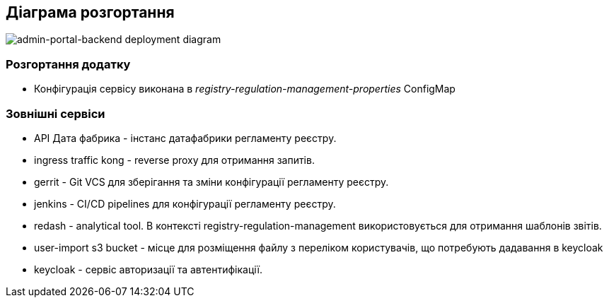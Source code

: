 == Діаграма розгортання

image::deployment.svg[admin-portal-backend deployment diagram]

=== Розгортання додатку
- Конфігурація сервісу виконана в _registry-regulation-management-properties_ ConfigMap

=== Зовнішні сервіси

- API Дата фабрика - інстанс датафабрики регламенту реєстру.
- ingress traffic kong - reverse proxy для отримання запитів.
- gerrit - Git VCS для зберігання та зміни конфігурації регламенту реєстру.
- jenkins - CI/CD pipelines для конфігурації регламенту реєстру.
- redash - analytical tool. В контексті registry-regulation-management використовується для отримання шаблонів звітів.
- user-import s3 bucket - місце для розміщення файлу з переліком користувачів, що потребують дадавання в keycloak
- keycloak - сервіс авторизації та автентифікації.

